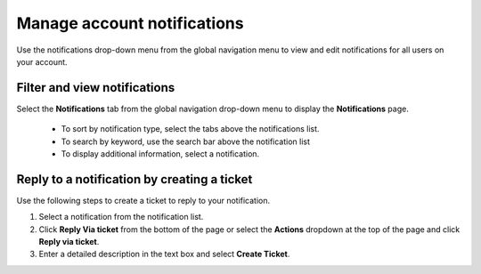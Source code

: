
============================
Manage account notifications
============================

Use the notifications drop-down menu from the global
navigation menu to view and edit notifications
for all users on your account.

Filter and view notifications
-----------------------------

Select the **Notifications** tab from
the global navigation drop-down menu to display the
**Notifications** page.

 - To sort by notification type, select the tabs above the notifications list.

 - To search by keyword, use the search bar above the notification list

 - To display additional information, select a notification.

Reply to a notification by creating a ticket
--------------------------------------------

Use the following steps to create a ticket to reply to your notification.

#. Select a notification from the notification list.

#. Click **Reply Via ticket** from the bottom of the page
   or select the **Actions** dropdown at the top of the page and
   click **Reply via ticket**.

#. Enter a detailed description in the text box and select **Create Ticket**.
